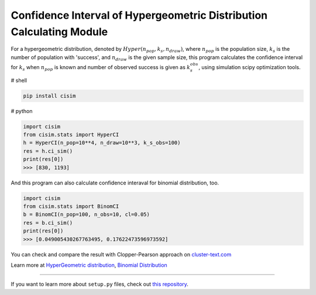 Confidence Interval of Hypergeometric Distribution Calculating Module
=====================================================================

For a hypergeometric distribution, denoted by :math:`Hyper(n_pop, k_s, n_draw)`, where :math:`n_pop` is the population size, :math:`k_s` is the number of population with 'success', and :math:`n_draw` is the given sample size, this program calculates the confidence interval for :math:`k_s` when :math:`n_pop` is known and number of observed success is given as :math:`k_s_obs`, using simulation scipy optimization tools.


# shell

.. code-block:: shell

    pip install cisim


# python

.. code-block:: python3

    import cisim
    from cisim.stats import HyperCI
    h = HyperCI(n_pop=10**4, n_draw=10**3, k_s_obs=100)
    res = h.ci_sim()
    print(res[0])
    >>> [830, 1193]



And this program can also calculate confidence interaval for binomial distribution, too.

.. code-block:: python3

    import cisim
    from cisim.stats import BinomCI
    b = BinomCI(n_pop=100, n_obs=10, cl=0.05)
    res = b.ci_sim()
    print(res[0])
    >>> [0.049005430267763495, 0.17622473596973592]




You can check and compare the result with Clopper-Pearson approach on `cluster-text.com <http://www.cluster-text.com/confidence_interval.php>`_


Learn more at `HyperGeometric distribution <http://www.kennethreitz.org/essays/repository-structure-and-python>`_, `Binomial Distribution <https://ja.wikipedia.org/wiki/%E4%BA%8C%E9%A0%85%E5%88%86%E5%B8%83>`_

---------------

If you want to learn more about ``setup.py`` files, check out `this repository <https://github.com/KeisukeNagakawa/setup.py>`_.
